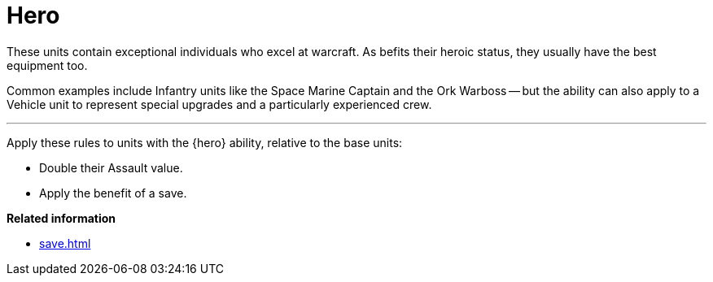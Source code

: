 = Hero

These units contain exceptional individuals who excel at warcraft.
As befits their heroic status, they usually have the best equipment too.

Common examples include Infantry units like the Space Marine Captain and the Ork Warboss -- but the ability can also apply to a Vehicle unit to represent special upgrades and a particularly experienced crew.

---

Apply these rules to units with the {hero} ability, relative to the base units:

 * Double their Assault value.
 * Apply the benefit of a save.

*Related information*

* xref:save.adoc[]
